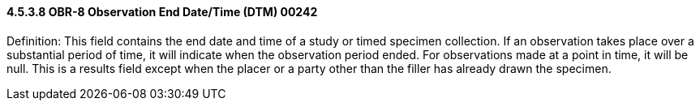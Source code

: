 ==== 4.5.3.8 OBR-8 Observation End Date/Time (DTM) 00242

Definition: This field contains the end date and time of a study or timed specimen collection. If an observation takes place over a substantial period of time, it will indicate when the observation period ended. For observations made at a point in time, it will be null. This is a results field except when the placer or a party other than the filler has already drawn the specimen.

